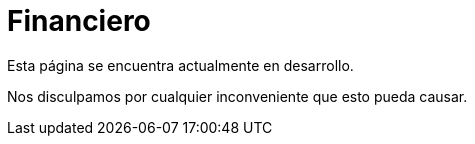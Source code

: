:slug: sectores/financiero/
:category: sectores
:description: FLUID es una compañía especializada en seguridad informática, ethical hacking, pruebas de intrusión y detección de vulnerabilidades en aplicaciones con más de 18 años prestando sus servicios en el mercado colombiano. En esta página presentamos nuestras soluciones en el sector financiero.
:keywords: FLUID, Soluciones, Seguridad, Financiero, Pentesting, Ethical Hacking.
:translate: sectors/financial/

= Financiero

Esta página se encuentra actualmente en desarrollo.

Nos disculpamos por cualquier inconveniente que esto pueda causar.
